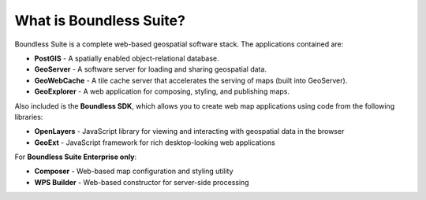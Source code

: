 .. _intro.whatis:

What is Boundless Suite?
========================

Boundless Suite is a complete web-based geospatial software stack. The applications contained are: 

* **PostGIS** - A spatially enabled object-relational database.
* **GeoServer** - A software server for loading and sharing geospatial data.
* **GeoWebCache** - A tile cache server that accelerates the serving of maps (built into GeoServer).
* **GeoExplorer** - A web application for composing, styling, and publishing maps.

Also included is the **Boundless SDK**, which allows you to create web map applications using code from the following libraries:

* **OpenLayers** - JavaScript library for viewing and interacting with geospatial data in the browser
* **GeoExt** - JavaScript framework for rich desktop-looking web applications

For **Boundless Suite Enterprise only**:

* **Composer** - Web-based map configuration and styling utility
* **WPS Builder** - Web-based constructor for server-side processing

.. todo:: Provide links to things?

.. todo:: Separate these into their own pages?
